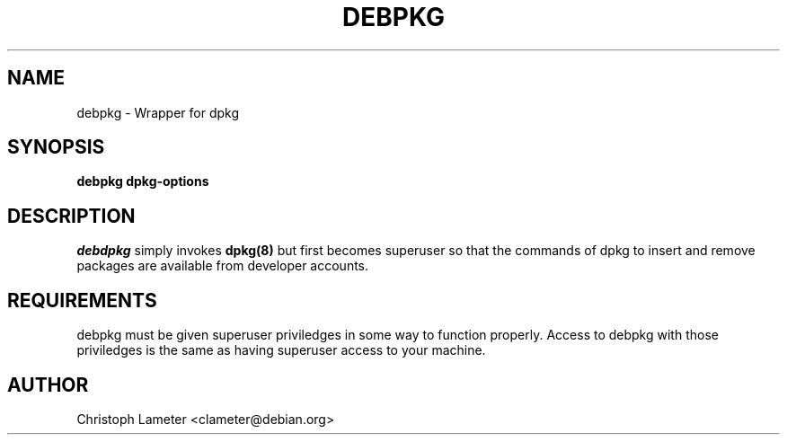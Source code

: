 .TH DEBPKG 1L "Debian Utilities" "DEBIAN" \" -*- nroff -*-
.SH NAME
debpkg \- Wrapper for dpkg
.SH SYNOPSIS
\fBdebpkg\fP \fBdpkg-options\fP
.br
.SH DESCRIPTION
.I debdpkg
simply invokes
.B dpkg(8)
but first becomes superuser so that the commands of dpkg
to insert and remove packages are available from developer accounts.
.SH REQUIREMENTS
debpkg must be given superuser priviledges in some way to function properly.
Access to debpkg with those priviledges is the same as having superuser
access to your machine.
.SH AUTHOR
Christoph Lameter <clameter@debian.org>
